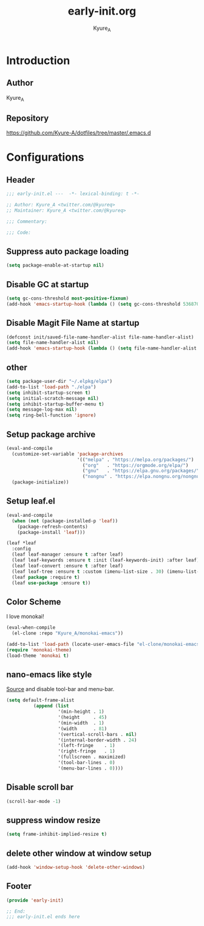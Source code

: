 #+title: early-init.org
#+description: Kyure_A's Emacs config
#+author: Kyure_A

* Introduction

** Author
Kyure_A

** Repository
https://github.com/Kyure-A/dotfiles/tree/master/.emacs.d

* Configurations
** Header
#+begin_src emacs-lisp
  ;;; early-init.el ---  -*- lexical-binding: t -*-

  ;; Author: Kyure_A <twitter.com/@kyureq>
  ;; Maintainer: Kyure_A <twitter.com/@kyureq>

  ;;; Commentary:

  ;;; Code:
#+end_src

** Suppress auto package loading
#+begin_src emacs-lisp
  (setq package-enable-at-startup nil)
#+end_src

** Disable GC at startup
#+begin_src emacs-lisp
  (setq gc-cons-threshold most-positive-fixnum)
  (add-hook 'emacs-startup-hook (lambda () (setq gc-cons-threshold 536870912)))
#+end_src

** Disable Magit File Name at startup
#+begin_src emacs-lisp
  (defconst init/saved-file-name-handler-alist file-name-handler-alist)
  (setq file-name-handler-alist nil)
  (add-hook 'emacs-startup-hook (lambda () (setq file-name-handler-alist init/saved-file-name-handler-alist)))
#+end_src

** other
#+begin_src emacs-lisp
  (setq package-user-dir "~/.elpkg/elpa")
  (add-to-list 'load-path "./elpa")
  (setq inhibit-startup-screen t)
  (setq initial-scratch-message nil)
  (setq inhibit-startup-buffer-menu t)
  (setq message-log-max nil)
  (setq ring-bell-function 'ignore)
#+end_src

** Setup package archive
#+begin_src emacs-lisp
  (eval-and-compile
    (customize-set-variable 'package-archives
                            '(("melpa" . "https://melpa.org/packages/")
                              ("org"   . "https://orgmode.org/elpa/")
                              ("gnu"   . "https://elpa.gnu.org/packages/")
                              ("nongnu" . "https://elpa.nongnu.org/nongnu/")))
    (package-initialize))
#+end_src

** Setup leaf.el
#+begin_src emacs-lisp
  (eval-and-compile
    (when (not (package-installed-p 'leaf))
      (package-refresh-contents)
      (package-install 'leaf)))

  (leaf *leaf
    :config
    (leaf leaf-manager :ensure t :after leaf)
    (leaf leaf-keywords :ensure t :init (leaf-keywords-init) :after leaf)
    (leaf leaf-convert :ensure t :after leaf)
    (leaf leaf-tree :ensure t :custom (imenu-list-size . 30) (imenu-list-position . 'left) :after leaf)
    (leaf package :require t)
    (leaf use-package :ensure t))
#+end_src

** Color Scheme
I love monokai!
#+begin_src emacs-lisp
  (eval-when-compile
    (el-clone :repo "Kyure_A/monokai-emacs"))

  (add-to-list 'load-path (locate-user-emacs-file "el-clone/monokai-emacs"))
  (require 'monokai-theme)
  (load-theme 'monokai t)
#+end_src

** nano-emacs like style
[[https://github.com/rougier/nano-emacs/blob/b8631088220dbbcd885ad1353bdc52b569655f85/nano-layout.el#L21][Source]]
and disable tool-bar and menu-bar.
#+begin_src emacs-lisp
  (setq default-frame-alist
            (append (list
                     '(min-height . 1)
                     '(height     . 45)
                     '(min-width  . 1)
                     '(width      . 81)
                     '(vertical-scroll-bars . nil)
                     '(internal-border-width . 24)
                     '(left-fringe    . 1)
                     '(right-fringe   . 1)
                     '(fullscreen . maximized)
                     '(tool-bar-lines . 0)
                     '(menu-bar-lines . 0))))
#+end_src

** Disable scroll bar
#+begin_src emacs-lisp
  (scroll-bar-mode -1)
#+end_src

** suppress window resize
#+begin_src emacs-lisp
  (setq frame-inhibit-implied-resize t)
#+end_src

** delete other window at window setup
#+begin_src emacs-lisp
  (add-hook 'window-setup-hook 'delete-other-windows)
#+end_src

** Footer
#+begin_src emacs-lisp
  (provide 'early-init)

  ;; End:
  ;;; early-init.el ends here
#+end_src
